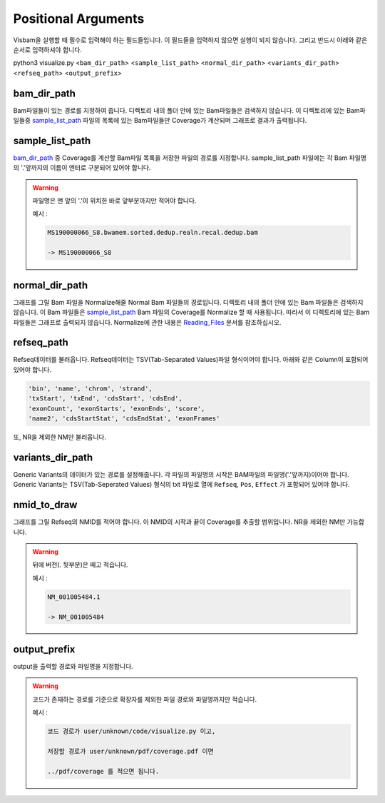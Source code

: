 Positional Arguments
=====================

Visbam을 실행할 때 필수로 입력해야 하는 필드들입니다.
이 필드들을 입력하지 않으면 실행이 되지 않습니다.
그리고 반드시 아래와 같은 순서로 입력하셔야 합니다.

python3 visualize.py <``bam_dir_path``> <``sample_list_path``> <``normal_dir_path``>
<``variants_dir_path``> <``refseq_path``> <``output_prefix``>


bam_dir_path
------------

Bam파일들이 있는 경로를 지정하여 줍니다.
디렉토리 내의 폴더 안에 있는 Bam파일들은 검색하지 않습니다.
이 디렉토리에 있는 Bam파일들중
sample_list_path_ 파일의 목록에 있는 Bam파일들만 Coverage가 계산되며
그래프로 결과가 출력됩니다. 


sample_list_path 
----------------

bam_dir_path_ 중 Coverage를 계산할 Bam파일 목록을
저장한 파일의 경로를 지정합니다.
sample_list_path 파일에는 각 Bam 파일명의
'.'앞까지의 이름이 엔터로 구분되어 있어야 합니다.

.. warning::
    파일명은 맨 앞의 '.'이 위치한 바로 앞부분까지만 적어야 합니다.
   
    예시 :

    .. code::
        
       MS190000066_S8.bwamem.sorted.dedup.realn.recal.dedup.bam
       
       -> MS190000066_S8


normal_dir_path 
---------------

그래프를 그릴 Bam 파일을 Normalize해줄 Normal Bam 파일들의 경로입니다.
디렉토리 내의 폴더 안에 있는 Bam 파일들은 검색하지 않습니다.
이 Bam 파일들은 sample_list_path_ Bam 파일의 Coverage를 Normalize 할 때 사용됩니다.
따라서 이 디렉토리에 있는 Bam파일들은 그래프로 출력되지 않습니다.
Normalize에 관한 내용은 Reading_Files_ 문서를 참조하십시오.

.. _Reading_Files: https://visbam.readthedocs.io/en/latest/process/read_files.html#normal-bam


refseq_path
-----------

Refseq데이터를 불러옵니다.
Refseq데이터는 TSV(Tab-Separated Values)파일 형식이어야 합니다.
아래와 같은 Column이 포함되어 있어야 합니다.

.. code::

   'bin', 'name', 'chrom', 'strand',
   'txStart', 'txEnd', 'cdsStart', 'cdsEnd',
   'exonCount', 'exonStarts', 'exonEnds', 'score',
   'name2', 'cdsStartStat', 'cdsEndStat', 'exonFrames'


또, NR을 제외한 NM만 불러옵니다. 



variants_dir_path
-----------------

Generic Variants의 데이터가 있는 경로를 설정해줍니다.
각 파일의 파일명의 시작은 BAM파일의 파일명('.'앞까지)이어야 합니다.
Generic Variants는 TSV(Tab-Seperated Values) 형식의 txt 파일로
열에 ``Refseq``, ``Pos``, ``Effect`` 가 포함되어 있어야 합니다.



nmid_to_draw
------------

그래프를 그릴 Refseq의 NMID를 적어야 합니다.
이 NMID의 시작과 끝이 Coverage를 추출할 범위입니다.
NR을 제외한 NM만 가능합니다.

.. warning::
    뒤에 버전(. 뒷부분)은 떼고 적습니다.
   
    예시 :

    .. code::
      
       NM_001005484.1  
       
       -> NM_001005484




output_prefix
-------------

output을 출력할 경로와 파일명을 지정합니다.


.. warning::
    코드가 존재하는 경로를 기준으로
    확장자를 제외한
    파일 경로와 파일명까지만 적습니다.

    예시 :

    .. code::
      
       코드 경로가 user/unknown/code/visualize.py 이고,

       저장할 경로가 user/unknown/pdf/coverage.pdf 이면

       ../pdf/coverage 를 적으면 됩니다.
